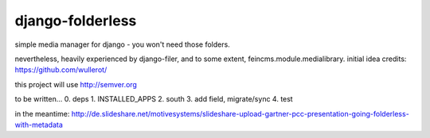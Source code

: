 django-folderless
*****************

simple media manager for django - you won't need those folders.

nevertheless, heavily experienced by django-filer, and to some extent, feincms.module.medialibrary. initial idea credits: https://github.com/wullerot/

this project will use http://semver.org

to be written...
0. deps
1. INSTALLED_APPS
2. south
3. add field, migrate/sync
4. test

in the meantime: http://de.slideshare.net/motivesystems/slideshare-upload-gartner-pcc-presentation-going-folderless-with-metadata
